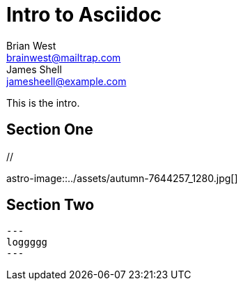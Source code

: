 // This is the title of the page
# Intro to Asciidoc
Brian West <brainwest@mailtrap.com>; James Shell <jamesheell@example.com>
// This is where global attributes are written
:description: This is my first Ascii document

// This is the Content it must start after the documents

////
    This is a multiline comment
////

This is the intro.

== Section One

[picture]
++++
// <img src="../assets/autumn-7644257_1280.jpg" alt="">
++++

[picture]
++++
++++

astro-image::../assets/autumn-7644257_1280.jpg[]

== Section Two

[source,rby]
---
loggggg
---
 
